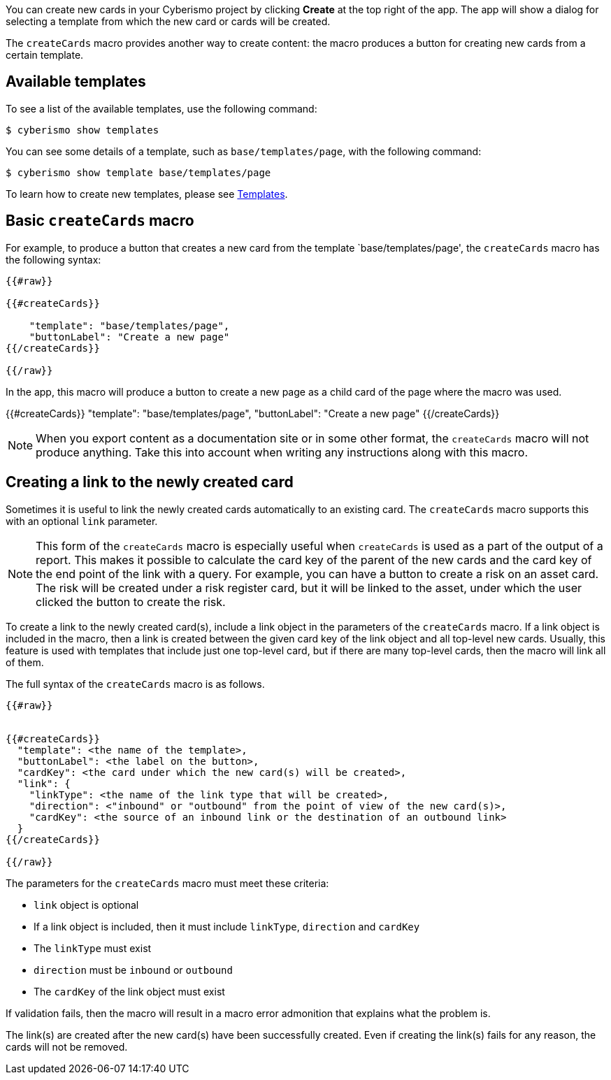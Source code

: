You can create new cards in your Cyberismo project by clicking **Create** at the top right of the app. The app will show a dialog for selecting a template from which the new card or cards will be created.

The `createCards` macro provides another way to create content: the macro produces a button for creating new cards from a certain template.

== Available templates

To see a list of the available templates, use the following command:

  $ cyberismo show templates

You can see some details of a template, such as `base/templates/page`, with the following command:

  $ cyberismo show template base/templates/page

To learn how to create new templates, please see xref:docs_7n7gqu93.adoc[Templates].

== Basic `createCards` macro

For example, to produce a button that creates a new card from the template `base/templates/page', the ``createCards`` macro has the following syntax:
```
{{#raw}}

{{#createCards}}

    "template": "base/templates/page",
    "buttonLabel": "Create a new page"
{{/createCards}}

{{/raw}}
```

In the app, this macro will produce a button to create a new page as a child card of the page where the macro was used.

{{#createCards}}
    "template": "base/templates/page",
    "buttonLabel": "Create a new page"
{{/createCards}}

NOTE: When you export content as a documentation site or in some other format, the ``createCards`` macro will not produce anything. Take this into account when writing any instructions along with this macro.

== Creating a link to the newly created card

Sometimes it is useful to link the newly created cards automatically to an existing card. The `createCards` macro supports this with an optional `link` parameter.

NOTE: This form of the `createCards` macro is especially useful when `createCards` is used as a part of the output of a report. This makes it possible to calculate the card key of the parent of the new cards and the card key of the end point of the link with a query. For example, you can have a button to create a risk on an asset card. The risk will be created under a risk register card, but it will be linked to the asset, under which the user clicked the button to create the risk. 

To create a link to the newly created card(s), include a link object in the parameters of the `createCards` macro. If a link object is included in the macro, then a link is created between the given card key of the link object and all top-level new cards. Usually, this feature is used with templates that include just one top-level card, but if there are many top-level cards, then the macro will link all of them.

The full syntax of the `createCards` macro is as follows.

```
{{#raw}}


{{#createCards}}
  "template": <the name of the template>,
  "buttonLabel": <the label on the button>,
  "cardKey": <the card under which the new card(s) will be created>,
  "link": {
    "linkType": <the name of the link type that will be created>,
    "direction": <"inbound" or "outbound" from the point of view of the new card(s)>,
    "cardKey": <the source of an inbound link or the destination of an outbound link>
  }
{{/createCards}}

{{/raw}}
```

The parameters for the `createCards` macro must meet these criteria: 

* `link` object is optional
* If a link object is included, then it must include `linkType`, `direction` and `cardKey`
* The `linkType` must exist
* `direction` must be `inbound` or `outbound`
* The `cardKey` of the link object must exist

If validation fails, then the macro will result in a macro error admonition that explains what the problem is.

The link(s) are created after the new card(s) have been successfully created. Even if creating the link(s) fails for any reason, the cards will not be removed.
